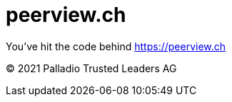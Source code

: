 = peerview.ch

You've hit the code behind https://peerview.ch[]

© 2021 Palladio Trusted Leaders AG
